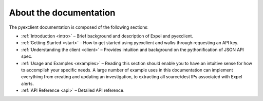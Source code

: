 About the documentation
========================

The pyexclient documentation is composed of the following sections: 

* :ref:`Introduction <intro>` – Brief background and description of Expel and pyexclient.
* :ref:`Getting Started <start>` – How to get started using pyexclient and walks through requesting an API key.
* :ref:`Understanding the client <client>` – Provides intuition and background on the pythonification of JSON API spec. 
* :ref:`Usage and Examples <examples>` – Reading this section should enable you to have an intuitive sense for how to accomplish your specific needs. A large number of example uses in this documentation can implement everything from creating and updating an investigation, to extracting all source/dest IPs associated with Expel alerts.   
* :ref:`API Reference <api>` – Detailed API reference. 

